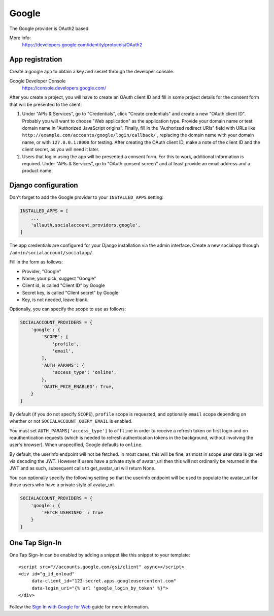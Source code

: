 Google
------

The Google provider is OAuth2 based.

More info:
    https://developers.google.com/identity/protocols/OAuth2


App registration
****************
Create a google app to obtain a key and secret through the developer console.

Google Developer Console
    https://console.developers.google.com/

After you create a project, you will have to create an OAuth client ID and fill
in some project details for the consent form that will be presented to the
client:

#. Under "APIs & Services", go to "Credentials", click "Create credentials" and
   create a new "OAuth client ID". Probably you will want to choose "Web
   application" as the application type. Provide your domain name or test
   domain name in "Authorized JavaScript origins". Finally, fill in the
   "Authorized redirect URIs" field with URLs like
   ``http://example.com/accounts/google/login/callback/`` , replacing the
   domain name with your domain name, or with ``127.0.0.1:8000`` for testing.
   After creating the OAuth client ID, make a note of the client ID and the
   client secret, as you will need it later.

#. Users that log in using the app will be presented a consent form. For this
   to work, additional information is required. Under "APIs & Services", go to
   "OAuth consent screen" and at least provide an email address and a product
   name.


Django configuration
********************

Don't forget to add the Google provider to your ``INSTALLED_APPS`` setting:

.. code-block:: python

    INSTALLED_APPS = [
        ...
        'allauth.socialaccount.providers.google',
    ]

The app credentials are configured for your Django installation via the admin
interface. Create a new socialapp through ``/admin/socialaccount/socialapp/``.

Fill in the form as follows:

* Provider, "Google"
* Name, your pick, suggest "Google"
* Client id, is called "Client ID" by Google
* Secret key, is called "Client secret" by Google
* Key, is not needed, leave blank.

Optionally, you can specify the scope to use as follows:

.. code-block:: python

    SOCIALACCOUNT_PROVIDERS = {
        'google': {
            'SCOPE': [
                'profile',
                'email',
            ],
            'AUTH_PARAMS': {
                'access_type': 'online',
            },
            'OAUTH_PKCE_ENABLED': True,
        }
    }

By default (if you do not specify ``SCOPE``), ``profile`` scope is
requested, and optionally ``email`` scope depending on whether or not
``SOCIALACCOUNT_QUERY_EMAIL`` is enabled.

You must set ``AUTH_PARAMS['access_type']`` to ``offline`` in order to
receive a refresh token on first login and on reauthentication requests
(which is needed to refresh authentication tokens in the background,
without involving the user's browser). When unspecified, Google defaults
to ``online``.

By default, the userinfo endpoint will not be fetched. In most cases,
this will be fine, as most in scope user data is gained via decoding
the JWT. However if users have a private style of avatar_url
then this will not ordinarily be returned in the JWT and
as such, subsequent calls to get_avatar_url will return None.

You can optionally specify the following setting so that the userinfo
endpoint will be used to populate the avatar_url for those users
who have a private style of avatar_url.

.. code-block:: python

    SOCIALACCOUNT_PROVIDERS = {
        'google': {
            'FETCH_USERINFO' : True
        }
    }

One Tap Sign-In
***************

One Tap Sign-In can be enabled by adding a snippet like this snippet to your
template::

    <script src="//accounts.google.com/gsi/client" async></script>
    <div id="g_id_onload"
         data-client_id="123-secret.apps.googleusercontent.com"
         data-login_uri="{% url 'google_login_by_token' %}">
    </div>

Follow the `Sign In with Google for Web`_ guide for more information.

.. _Sign In with Google for Web: https://developers.google.com/identity/gsi/web/guides/overview
